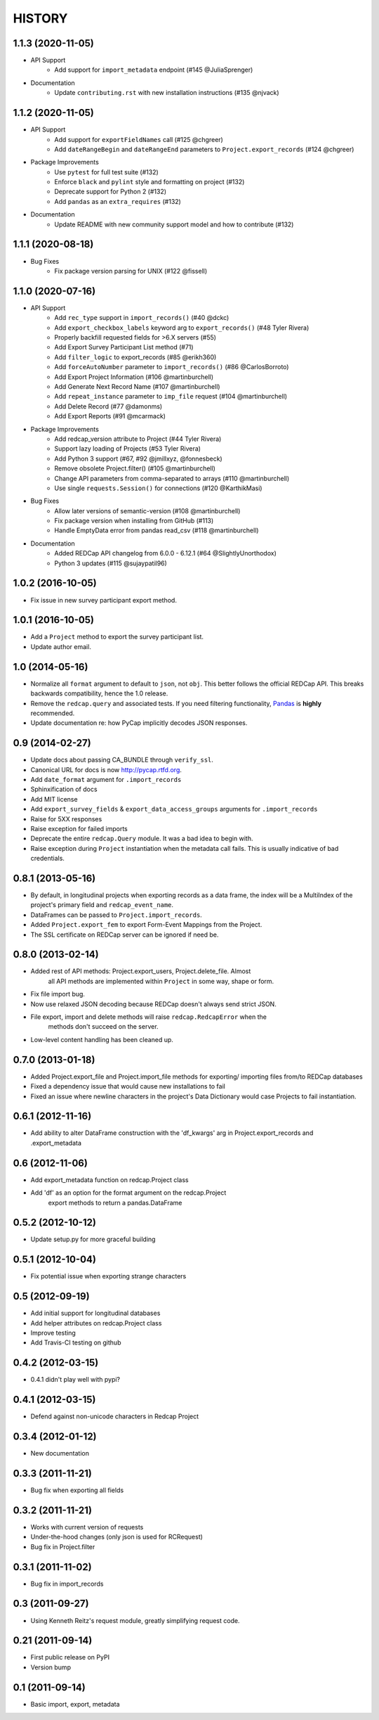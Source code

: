 HISTORY
-------

1.1.3 (2020-11-05)
+++++++++++++++++++

* API Support
    - Add support for ``import_metadata`` endpoint (#145 @JuliaSprenger)

* Documentation
    - Update ``contributing.rst`` with new installation instructions (#135 @njvack)


1.1.2 (2020-11-05)
+++++++++++++++++++

* API Support
    - Add support for ``exportFieldNames`` call (#125 @chgreer)
    - Add ``dateRangeBegin`` and ``dateRangeEnd`` parameters to ``Project.export_records`` (#124 @chgreer)

* Package Improvements
    - Use ``pytest`` for full test suite (#132)
    - Enforce ``black`` and ``pylint`` style and formatting on project (#132)
    - Deprecate support for Python 2 (#132)
    - Add ``pandas`` as an ``extra_requires`` (#132)

* Documentation
    - Update README with new community support model and how to contribute (#132)


1.1.1 (2020-08-18)
+++++++++++++++++++

* Bug Fixes
    - Fix package version parsing for UNIX (#122 @fissell)

1.1.0 (2020-07-16)
+++++++++++++++++++

* API Support
    - Add ``rec_type`` support in ``import_records()`` (#40 @dckc)
    - Add ``export_checkbox_labels`` keyword arg to ``export_records()`` (#48 Tyler Rivera)
    - Properly backfill requested fields for >6.X servers (#55)
    - Add Export Survey Participant List method (#71)
    - Add ``filter_logic`` to export_records (#85 @erikh360)
    - Add ``forceAutoNumber`` parameter to ``import_records()`` (#86 @CarlosBorroto)
    - Add Export Project Information (#106 @martinburchell)
    - Add Generate Next Record Name (#107 @martinburchell)
    - Add ``repeat_instance`` parameter to ``imp_file`` request (#104 @martinburchell)
    - Add Delete Record (#77 @damonms)
    - Add Export Reports (#91 @mcarmack)

* Package Improvements
    - Add redcap_version attribute to Project (#44 Tyler Rivera)
    - Support lazy loading of Projects (#53 Tyler Rivera)
    - Add Python 3 support (#67, #92 @jmillxyz, @fonnesbeck)
    - Remove obsolete Project.filter() (#105 @martinburchell)
    - Change API parameters from comma-separated to arrays (#110 @martinburchell)
    - Use single ``requests.Session()`` for connections (#120 @KarthikMasi)

* Bug Fixes
    - Allow later versions of semantic-version (#108 @martinburchell)
    - Fix package version when installing from GitHub (#113)
    - Handle EmptyData error from pandas read_csv (#118 @martinburchell)

* Documentation
    - Added REDCap API changelog from 6.0.0 - 6.12.1 (#64 @SlightlyUnorthodox)
    - Python 3 updates (#115 @sujaypatil96)

1.0.2 (2016-10-05)
+++++++++++++++++++

* Fix issue in new survey participant export method.

1.0.1 (2016-10-05)
+++++++++++++++++++

* Add a ``Project`` method to export the survey participant list.
* Update author email.

1.0 (2014-05-16)
++++++++++++++++

* Normalize all ``format`` argument to default to ``json``, not ``obj``. This better follows the official REDCap API. This breaks backwards compatibility, hence the 1.0 release.
* Remove the ``redcap.query`` and associated tests. If you need filtering functionality, `Pandas <http://pandas.pydata.org>`_ is **highly** recommended.
* Update documentation re: how PyCap implicitly decodes JSON responses.

0.9 (2014-02-27)
++++++++++++++++

* Update docs about passing CA_BUNDLE through ``verify_ssl``.
* Canonical URL for docs is now `http://pycap.rtfd.org <http://pycap.rtfd.org>`_.
* Add ``date_format`` argument for ``.import_records``
* Sphinxification of docs
* Add MIT license
* Add ``export_survey_fields`` & ``export_data_access_groups`` arguments for
  ``.import_records``
* Raise for 5XX responses
* Raise exception for failed imports
* Deprecate the entire ``redcap.Query`` module. It was a bad idea to begin with.
* Raise exception during ``Project`` instantiation when the metadata call fails.
  This is usually indicative of bad credentials.

0.8.1 (2013-05-16)
++++++++++++++++++

* By default, in longitudinal projects when exporting records as a data frame, the index will be a MultiIndex of the project's primary field and ``redcap_event_name``.
* DataFrames can be passed to ``Project.import_records``.
* Added ``Project.export_fem`` to export Form-Event Mappings from the Project.
* The SSL certificate on REDCap server can be ignored if need be.

0.8.0 (2013-02-14)
++++++++++++++++++

* Added rest of API methods: Project.export_users, Project.delete_file. Almost
    all API methods are implemented within ``Project`` in some way, shape or form.
* Fix file import bug.
* Now use relaxed JSON decoding because REDCap doesn't always send strict JSON.
* File export, import and delete methods will raise ``redcap.RedcapError`` when the
    methods don't succeed on the server.
* Low-level content handling has been cleaned up.


0.7.0 (2013-01-18)
++++++++++++++++++

* Added Project.export_file and Project.import_file methods for exporting/
  importing files from/to REDCap databases
* Fixed a dependency issue that would cause new installations to fail
* Fixed an issue where newline characters in the project's Data
  Dictionary would case Projects to fail instantiation.

0.6.1 (2012-11-16)
++++++++++++++++++

* Add ability to alter DataFrame construction with the 'df_kwargs' arg
  in Project.export_records and .export_metadata


0.6 (2012-11-06)
++++++++++++++++

* Add export_metadata function on redcap.Project class
* Add 'df' as an option for the format argument on the redcap.Project
    export methods to return a pandas.DataFrame

0.5.2 (2012-10-12)
++++++++++++++++++

* Update setup.py for more graceful building

0.5.1 (2012-10-04)
++++++++++++++++++

* Fix potential issue when exporting strange characters

0.5 (2012-09-19)
++++++++++++++++

* Add initial support for longitudinal databases
* Add helper attributes on redcap.Project class
* Improve testing
* Add Travis-CI testing on github

0.4.2 (2012-03-15)
++++++++++++++++++

* 0.4.1 didn't play well with pypi?

0.4.1 (2012-03-15)
++++++++++++++++++

* Defend against non-unicode characters in Redcap Project

0.3.4 (2012-01-12)
++++++++++++++++++

* New documentation

0.3.3 (2011-11-21)
++++++++++++++++++

* Bug fix when exporting all fields

0.3.2 (2011-11-21)
++++++++++++++++++

* Works with current version of requests
* Under-the-hood changes (only json is used for RCRequest)
* Bug fix in Project.filter

0.3.1 (2011-11-02)
++++++++++++++++++

* Bug fix in import_records


0.3 (2011-09-27)
++++++++++++++++

* Using Kenneth Reitz's request module, greatly simplifying request code.

0.21 (2011-09-14)
+++++++++++++++++

* First public release on PyPI
* Version bump

0.1 (2011-09-14)
+++++++++++++++++

* Basic import, export, metadata
